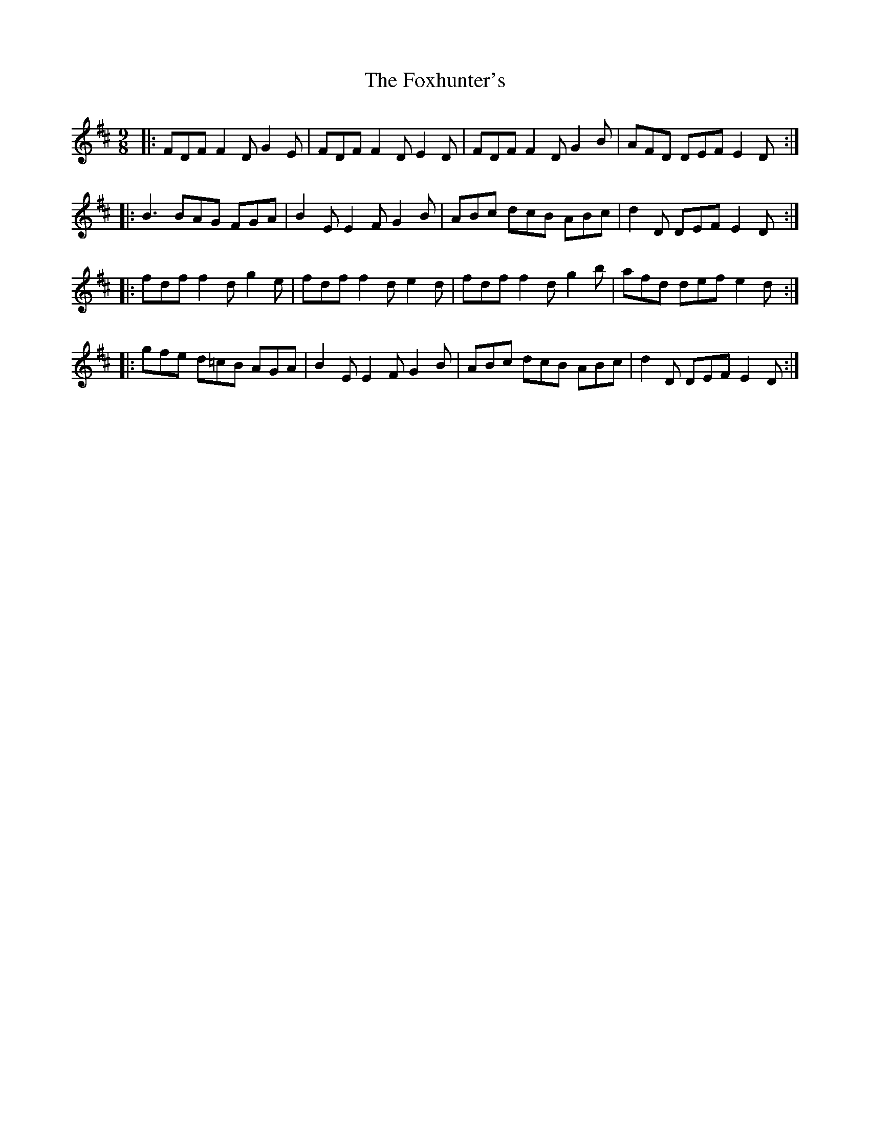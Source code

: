 X:12301
T:Foxhunter's, The
R:Slip Jig
B:Tuneworks Tunebook (https://www.tuneworks.co.uk/)
G:Tuneworks
Z:Jon Warbrick <jon.warbrick@googlemail.com>
M:9/8
L:1/8
K:D
|: FDF F2 D G2 E | FDF F2D E2 D | FDF F2 D G2B | AFD DEF E2 D :|
|: B3 BAG FGA | B2 E E2 F G2 B | ABc dcB ABc | d2 D DEF E2 D :|
|: fdf f2 d g2 e | fdf f2 d e2 d | fdf f2 d g2 b | afd def e2 d :|
|: gfe d=cB AGA | B2E E2 F G2 B | ABc dcB ABc | d2 D DEF E2 D :| 
